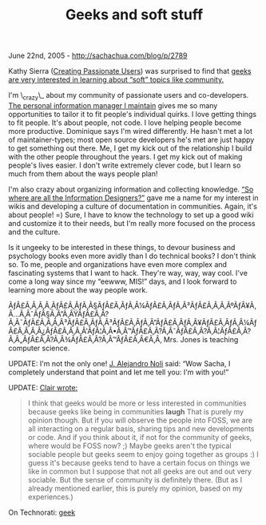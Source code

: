 #+TITLE: Geeks and soft stuff

June 22nd, 2005 -
[[http://sachachua.com/blog/p/2789][http://sachachua.com/blog/p/2789]]

Kathy Sierra
([[http://headrush.typepad.com/creating_passionate_users/][Creating
Passionate Users]]) was surprised to
 find that
[[http://headrush.typepad.com/creating_passionate_users/2005/06/open_source_pas.html][geeks
are very interested in learning about “soft” topics like community.]]

I'm \_crazy\_ about my community of passionate users and co-developers.
[[http://www.emacswiki.org/cgi-bin/wiki/PlannerMode][The personal
information manager I maintain]] gives me so many opportunities to
tailor it to fit people's individual quirks. I love getting things to
fit people. It's about people, not code. I love helping people become
more productive. Dominique says I'm wired differently. He hasn't met a
lot of maintainer-types; most open source developers he's met are just
happy to get something out there. Me, I get my kick out of the
relationship I build with the other people throughout the years. I get
my kick out of making people's lives easier. I don't write extremely
clever code, but I learn so much from them about the ways people plan!

I'm also crazy about organizing information and collecting knowledge.
[[http://www.online-learning.com/course_id_5.html][“So where are all the
Information Designers?”]] gave me a name for my interest in wikis and
developing a culture of documentation in communities. Again, it's about
people! =) Sure, I have to know the technology to set up a good wiki and
customize it to their needs, but I'm really more focused on the process
and the culture.

Is it ungeeky to be interested in these things, to devour business and
 psychology books even more avidly than I do technical books? I don't
 think so. To me, people and organizations have even more complex and
 fascinating systems that I want to hack. They're way, way, way cool.
 I've come a long way since my “eewww, MIS!” days, and I look forward
 to learning more about the way people work.

ÃƒÂ£Ã‚Â‚Ã‚Â¸ÃƒÂ£Ã‚ÂƒÃ‚Â§ÃƒÂ£Ã‚ÂƒÃ‚Â¼ÃƒÂ£Ã‚ÂƒÃ‚Â³ÃƒÂ£Ã‚Â‚Ã‚ÂºÃƒÂ¥Ã‚Â...Ã‚ÂˆÃƒÂ§Ã‚Â”Ã‚ÂŸÃƒÂ£Ã‚Â?Ã‚Â¯ÃƒÂ£Ã‚Â‚Ã‚Â³ÃƒÂ£Ã‚ÂƒÃ‚Â³ÃƒÂ£Ã‚ÂƒÃ‚Â”ÃƒÂ£Ã‚ÂƒÃ‚Â¥ÃƒÂ£Ã‚ÂƒÃ‚Â¼ÃƒÂ£Ã‚Â‚Ã‚Â¿ÃƒÂ£Ã‚Â‚Ã‚Â'ÃƒÂ¦Ã‚Â•Ã‚Â™ÃƒÂ£Ã‚Â?Ã‚ÂˆÃƒÂ£Ã‚Â?Ã‚Â¦ÃƒÂ£Ã‚Â?Ã‚Â„ÃƒÂ£Ã‚Â?Ã‚Â¾ÃƒÂ£Ã‚Â?Ã‚Â™ÃƒÂ£Ã‚Â€Ã‚Â‚
Mrs. Jones is teaching computer science.

UPDATE: I'm not the only one! [[http://janoli.com.ar][J. Alejandro
Noli]] said: “Wow Sacha, I completely understand that point and let me
tell you: I'm with you!”

UPDATE: [[http://clair.free.net.ph][Clair wrote:]]

#+BEGIN_QUOTE
  I think that geeks would be more or less interested in communities
   because geeks like being in communities *laugh* That is purely my
   opinion though. But if you will observe the people into FOSS, we are
   all interacting on a regular basis, sharing tips and new developments
   or code. And if you think about it, if not for the community of
  geeks,
   where would be FOSS now? ;) Maybe geeks aren't the typical sociable
   people but geeks seem to enjoy going together as groups :) I guess
   it's because geeks tend to have a certain focus on things we like in
   common but I suppose that not all geeks are out and out very
  sociable.
   But the sense of community is definitely there. (But as I already
   mentioned earlier, this is purely my opinion, based on my
   experiences.)
#+END_QUOTE

On Technorati: [[http://www.technorati.com/tag/geek][geek]]
